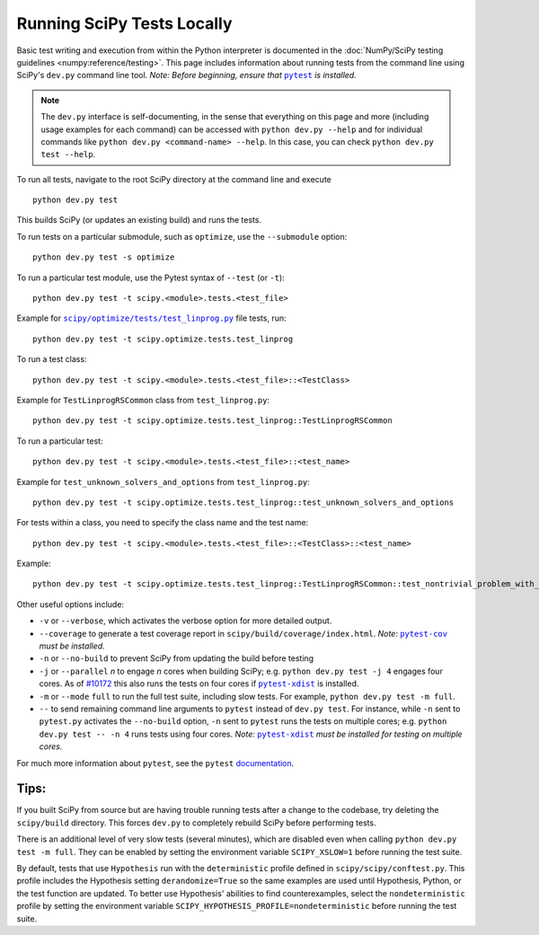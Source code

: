 .. _devpy-test:

===========================
Running SciPy Tests Locally
===========================

Basic test writing and execution from within the Python interpreter is
documented in the
:doc:`NumPy/SciPy testing guidelines <numpy:reference/testing>`. This page
includes information about running tests from the command line using SciPy's
``dev.py`` command line tool. *Note: Before beginning, ensure that* |pytest|_
*is installed.*

.. note::

   The ``dev.py`` interface is self-documenting, in the sense that everything on
   this page and more (including usage examples for each command) can be
   accessed with ``python dev.py --help`` and for individual commands like
   ``python dev.py <command-name> --help``. In this case, you can check
   ``python dev.py test --help``.

To run all tests, navigate to the root SciPy directory at the command
line and execute

::

   python dev.py test

This builds SciPy (or updates an existing build) and runs the tests.

To run tests on a particular submodule, such as ``optimize``, use the
``--submodule`` option:

::

   python dev.py test -s optimize

To run a particular test module, use the Pytest syntax of ``--test`` (or
``-t``)::

   python dev.py test -t scipy.<module>.tests.<test_file>

Example for |test-linprog|_ file tests, run:

::

   python dev.py test -t scipy.optimize.tests.test_linprog

To run a test class:

::

   python dev.py test -t scipy.<module>.tests.<test_file>::<TestClass>

Example for ``TestLinprogRSCommon`` class from ``test_linprog.py``:

::

   python dev.py test -t scipy.optimize.tests.test_linprog::TestLinprogRSCommon

To run a particular test:

::

   python dev.py test -t scipy.<module>.tests.<test_file>::<test_name>

Example for ``test_unknown_solvers_and_options`` from ``test_linprog.py``:

::

   python dev.py test -t scipy.optimize.tests.test_linprog::test_unknown_solvers_and_options

For tests within a class, you need to specify the class name and the test name:

::

   python dev.py test -t scipy.<module>.tests.<test_file>::<TestClass>::<test_name>

Example:

::

   python dev.py test -t scipy.optimize.tests.test_linprog::TestLinprogRSCommon::test_nontrivial_problem_with_guess


Other useful options include:

-  ``-v`` or ``--verbose``, which activates the verbose option for more
   detailed output. 
-  ``--coverage`` to generate a test coverage report in
   ``scipy/build/coverage/index.html``. *Note:* |pytest-cov|_ *must be
   installed.*
-  ``-n`` or ``--no-build`` to prevent SciPy from updating the build
   before testing
-  ``-j`` or ``--parallel`` *n* to engage *n* cores when building SciPy;
   e.g. \ ``python dev.py test -j 4`` engages four cores. As of `#10172`_
   this also runs the tests on four cores if |pytest-xdist|_ is installed.
-  ``-m`` or ``--mode`` ``full`` to run the full test suite, including slow
   tests. For example, ``python dev.py test -m full``.
-  ``--`` to send remaining command line arguments to ``pytest`` instead of
   ``dev.py test``. For instance, while ``-n`` sent to ``pytest.py`` activates
   the ``--no-build`` option, ``-n`` sent to ``pytest`` runs the tests on
   multiple cores; e.g. \ ``python dev.py test -- -n 4`` runs tests using
   four cores. *Note:* |pytest-xdist|_ *must be installed for testing on
   multiple cores.*

For much more information about ``pytest``, see the ``pytest``
`documentation <https://docs.pytest.org/en/latest/usage.html>`_.

Tips:
-----

If you built SciPy from source but are having trouble running tests
after a change to the codebase, try deleting the ``scipy/build``
directory. This forces ``dev.py`` to completely rebuild SciPy before
performing tests.

There is an additional level of very slow tests (several minutes),
which are disabled even when calling ``python dev.py test -m full``.
They can be enabled by setting the environment variable ``SCIPY_XSLOW=1``
before running the test suite.

By default, tests that use ``Hypothesis`` run with the ``deterministic``
profile defined in ``scipy/scipy/conftest.py``. This profile includes the
Hypothesis setting ``derandomize=True`` so the same examples are used until
Hypothesis, Python, or the test function are updated. To better use
Hypothesis' abilities to find counterexamples, select the ``nondeterministic``
profile by setting the environment variable
``SCIPY_HYPOTHESIS_PROFILE=nondeterministic`` before running the test suite.

.. |pytest-cov| replace:: ``pytest-cov``
.. _pytest-cov: https://pypi.org/project/pytest-cov/

.. _#10172: https://github.com/scipy/scipy/pull/10172

.. |pytest-xdist| replace:: ``pytest-xdist``
.. _pytest-xdist: https://pypi.org/project/pytest-xdist/

.. |pytest| replace:: ``pytest``
.. _pytest: https://docs.pytest.org/en/latest/

.. |test-linprog| replace:: ``scipy/optimize/tests/test_linprog.py``
.. _test-linprog: https://github.com/scipy/scipy/blob/main/scipy/optimize/tests/test_linprog.py

.. |Hypothesis| replace:: ``Hypothesis``
.. _Hypothesis: https://hypothesis.readthedocs.io/en/latest/
